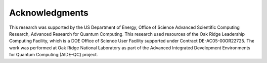 .. Copyright 2024 UT-Battelle, LLC, and other QIR-EE developers.
.. See the doc/COPYRIGHT file for details.
.. SPDX-License-Identifier: CC-BY-4.0

.. raw:: latex

   \setcounter{secnumdepth}{0}

.. _acknowledgments:

***************
Acknowledgments
***************

This research was supported by the US Department of Energy, Office of Science Advanced Scientific Computing Research, Advanced Research for Quantum Computing. This research used resources of the Oak Ridge Leadership Computing Facility, which is a DOE Office of Science User Facility supported under Contract DE-AC05-00OR22725. The work was performed at Oak Ridge National Laboratory as part of the Advanced Integrated Development Environments for Quantum Computing (AIDE-QC) project.

.. raw:: latex

   \setcounter{secnumdepth}{2}
